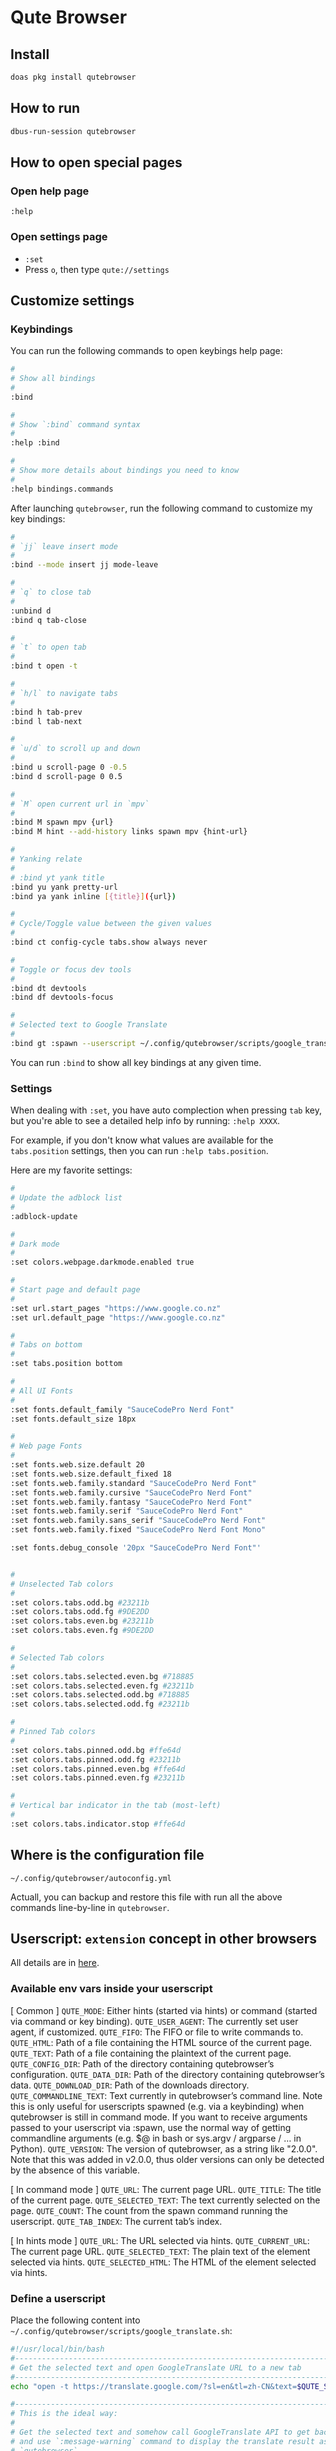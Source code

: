 * Qute Browser

** Install

#+BEGIN_SRC bash
  doas pkg install qutebrowser
#+END_SRC


** How to run

#+BEGIN_SRC bash
  dbus-run-session qutebrowser 
#+END_SRC


** How to open special pages

*** Open help page

~:help~


*** Open settings page

- ~:set~
- Press =o=, then type =qute://settings=


** Customize settings

*** Keybindings

You can run the following commands to open keybings help page:

#+BEGIN_SRC bash
  #
  # Show all bindings
  #
  :bind

  #
  # Show `:bind` command syntax
  #
  :help :bind

  #
  # Show more details about bindings you need to know
  #
  :help bindings.commands
#+END_SRC


After launching =qutebrowser=, run the following command to customize my key bindings:

#+BEGIN_SRC bash
  #
  # `jj` leave insert mode
  #
  :bind --mode insert jj mode-leave

  #
  # `q` to close tab 
  #
  :unbind d
  :bind q tab-close 

  #
  # `t` to open tab 
  #
  :bind t open -t

  #
  # `h/l` to navigate tabs
  #
  :bind h tab-prev
  :bind l tab-next

  #
  # `u/d` to scroll up and down
  #
  :bind u scroll-page 0 -0.5
  :bind d scroll-page 0 0.5

  #
  # `M` open current url in `mpv`
  #
  :bind M spawn mpv {url}
  :bind M hint --add-history links spawn mpv {hint-url}

  #
  # Yanking relate
  #
  # :bind yt yank title
  :bind yu yank pretty-url
  :bind ya yank inline [{title}]({url})

  #
  # Cycle/Toggle value between the given values
  #
  :bind ct config-cycle tabs.show always never

  #
  # Toggle or focus dev tools
  #
  :bind dt devtools
  :bind df devtools-focus

  #
  # Selected text to Google Translate
  #
  :bind gt :spawn --userscript ~/.config/qutebrowser/scripts/google_translate.sh
#+END_SRC

You can run ~:bind~ to show all key bindings at any given time.


*** Settings

When dealing with ~:set~, you have auto complection when pressing =tab= key, but you're able to see a detailed help info by running: ~:help XXXX~.

For example, if you don't know what values are available for the =tabs.position= settings, then you can run ~:help tabs.position~.

Here are my favorite settings:

#+BEGIN_SRC bash
  #
  # Update the adblock list
  #
  :adblock-update

  #
  # Dark mode
  #
  :set colors.webpage.darkmode.enabled true

  #
  # Start page and default page
  #
  :set url.start_pages "https://www.google.co.nz"
  :set url.default_page "https://www.google.co.nz"

  #
  # Tabs on bottom
  #
  :set tabs.position bottom

  #
  # All UI Fonts
  #
  :set fonts.default_family "SauceCodePro Nerd Font"
  :set fonts.default_size 18px

  #
  # Web page Fonts
  #
  :set fonts.web.size.default 20
  :set fonts.web.size.default_fixed 18
  :set fonts.web.family.standard "SauceCodePro Nerd Font"
  :set fonts.web.family.cursive "SauceCodePro Nerd Font"
  :set fonts.web.family.fantasy "SauceCodePro Nerd Font"
  :set fonts.web.family.serif "SauceCodePro Nerd Font"
  :set fonts.web.family.sans_serif "SauceCodePro Nerd Font"
  :set fonts.web.family.fixed "SauceCodePro Nerd Font Mono"

  :set fonts.debug_console '20px "SauceCodePro Nerd Font"'


  #
  # Unselected Tab colors
  #
  :set colors.tabs.odd.bg #23211b
  :set colors.tabs.odd.fg #9DE2DD
  :set colors.tabs.even.bg #23211b
  :set colors.tabs.even.fg #9DE2DD

  #
  # Selected Tab colors
  #
  :set colors.tabs.selected.even.bg #718885
  :set colors.tabs.selected.even.fg #23211b
  :set colors.tabs.selected.odd.bg #718885
  :set colors.tabs.selected.odd.fg #23211b

  #
  # Pinned Tab colors
  #
  :set colors.tabs.pinned.odd.bg #ffe64d
  :set colors.tabs.pinned.odd.fg #23211b
  :set colors.tabs.pinned.even.bg #ffe64d
  :set colors.tabs.pinned.even.fg #23211b

  #
  # Vertical bar indicator in the tab (most-left)
  #
  :set colors.tabs.indicator.stop #ffe64d
#+END_SRC


** Where is the configuration file

=~/.config/qutebrowser/autoconfig.yml=

Actuall, you can backup and restore this file with run all the above commands line-by-line in =qutebrowser=.



** Userscript: =extension= concept in other browsers

All details are in [[https://github.com/qutebrowser/qutebrowser/blob/main/doc/userscripts.asciidoc][here]].

*** Available env vars inside your userscript

[ Common ]
=QUTE_MODE=: Either hints (started via hints) or command (started via command or key binding).
=QUTE_USER_AGENT=: The currently set user agent, if customized.
=QUTE_FIFO=: The FIFO or file to write commands to.
=QUTE_HTML=: Path of a file containing the HTML source of the current page.
=QUTE_TEXT=: Path of a file containing the plaintext of the current page.
=QUTE_CONFIG_DIR=: Path of the directory containing qutebrowser’s configuration.
=QUTE_DATA_DIR=: Path of the directory containing qutebrowser’s data.
=QUTE_DOWNLOAD_DIR=: Path of the downloads directory.
=QUTE_COMMANDLINE_TEXT=: Text currently in qutebrowser’s command line. Note this is only useful for userscripts spawned (e.g. via a keybinding) when qutebrowser is still in command mode. If you want to receive arguments passed to your userscript via :spawn, use the normal way of getting commandline arguments (e.g. $@ in bash or sys.argv / argparse / …​ in Python).
=QUTE_VERSION=: The version of qutebrowser, as a string like "2.0.0". Note that this was added in v2.0.0, thus older versions can only be detected by the absence of this variable.

[ In command mode ]
=QUTE_URL=: The current page URL.
=QUTE_TITLE=: The title of the current page.
=QUTE_SELECTED_TEXT=: The text currently selected on the page.
=QUTE_COUNT=: The count from the spawn command running the userscript.
=QUTE_TAB_INDEX=: The current tab’s index.

[ In hints mode ]
=QUTE_URL=: The URL selected via hints.
=QUTE_CURRENT_URL=: The current page URL.
=QUTE_SELECTED_TEXT=: The plain text of the element selected via hints.
=QUTE_SELECTED_HTML=: The HTML of the element selected via hints.


*** Define a userscript

Place the following content into =~/.config/qutebrowser/scripts/google_translate.sh=:

#+BEGIN_SRC bash
  #!/usr/local/bin/bash
  #------------------------------------------------------------------------------------------
  # Get the selected text and open GoogleTranslate URL to a new tab
  #------------------------------------------------------------------------------------------
  echo "open -t https://translate.google.com/?sl=en&tl=zh-CN&text=$QUTE_SELECTED_TEXT&op=translate" >> "$QUTE_FIFO"

  #------------------------------------------------------------------------------------------
  # This is the ideal way:
  #
  # Get the selected text and somehow call GoogleTranslate API to get back the result,
  # and use `:message-warning` command to display the translate result as a message inside
  # `qutebrowser`.
  #------------------------------------------------------------------------------------------
  # SELECTED=$QUTE_SELECTED_TEXT
  # TRANSLATE_RESULT=`https://translate.google.com/?sl=en&tl=zh-CN&text=$SELECTED&op=translate`
  # echo "message-warning '$TRANSLATE_RESULT'" >> "$QUTE_FIFO"
#+END_SRC

Make sure ~chmod +x~ to that file!!!


*** Call a userscript

There are 2 common ways to call a userscript:

#+BEGIN_SRC bash
  #
  # Directly run your userscript in command mode
  #
  :spawn --userscript

  #
  # Bind XXX to run your userscript
  #
  :bind XXX spawn --userscript

  #
  # Bind XXX to show a hint and run your userscript on the {hint-url}
  #
  :bind XXX hint links userscript
#+END_SRC


Example to bind the =google_translate.sh= userscript to ~gt~

#+BEGIN_SRC bash
  :bind gt :spawn --userscript ~/.config/qutebrowser/scripts/google_translate.sh
#+END_SRC
